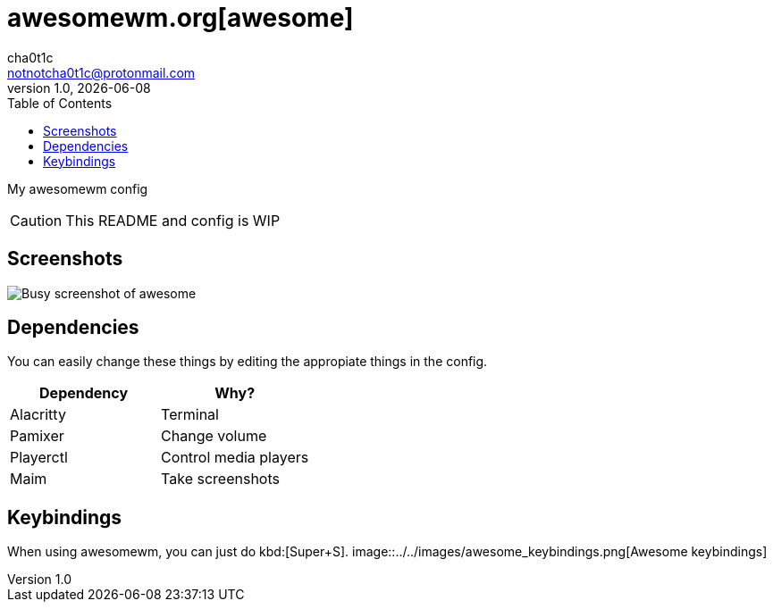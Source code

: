 = awesomewm.org[awesome]
cha0t1c <notnotcha0t1c@protonmail.com>
v1.0, {docdate}
:toc:

My awesomewm config

CAUTION: This README and config is WIP  

== Screenshots
image:../../images/awesome_busy.png[Busy screenshot of awesome]

== Dependencies
You can easily change these things by editing the appropiate things in the config.

|===
|Dependency|Why?

|Alacritty
|Terminal

|Pamixer
|Change volume

|Playerctl
|Control media players

|Maim
|Take screenshots

|===

== Keybindings
When using awesomewm, you can just do kbd:[Super+S].
image::../../images/awesome_keybindings.png[Awesome keybindings]
